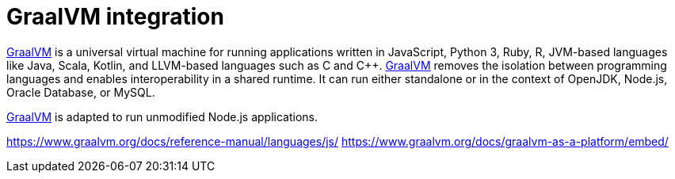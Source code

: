 = GraalVM integration
:uri-graalvm: https://www.graalvm.org/

{uri-graalvm}[GraalVM] is a universal virtual machine for running applications written in JavaScript, Python 3, Ruby, R, JVM-based languages like Java, Scala, Kotlin, and LLVM-based languages such as C and C++.
{uri-graalvm}[GraalVM] removes the isolation between programming languages and enables interoperability in a shared runtime. It can run either standalone or in the context of OpenJDK, Node.js, Oracle Database, or MySQL.

https://www.graalvm.org/docs/reference-manual/languages/js/[GraalVM] is adapted to run unmodified Node.js applications.



https://www.graalvm.org/docs/reference-manual/languages/js/
https://www.graalvm.org/docs/graalvm-as-a-platform/embed/
